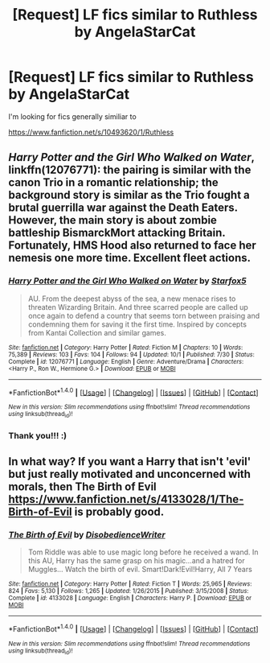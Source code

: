 #+TITLE: [Request] LF fics similar to Ruthless by AngelaStarCat

* [Request] LF fics similar to Ruthless by AngelaStarCat
:PROPERTIES:
:Author: IckleSissy
:Score: 17
:DateUnix: 1480716799.0
:DateShort: 2016-Dec-03
:FlairText: Request
:END:
I'm looking for fics generally similiar to

[[https://www.fanfiction.net/s/10493620/1/Ruthless]]


** /Harry Potter and the Girl Who Walked on Water/, linkffn(12076771): the pairing is similar with the canon Trio in a romantic relationship; the background story is similar as the Trio fought a brutal guerrilla war against the Death Eaters. However, the main story is about zombie battleship BismarckMort attacking Britain. Fortunately, HMS Hood also returned to face her nemesis one more time. Excellent fleet actions.
:PROPERTIES:
:Author: InquisitorCOC
:Score: 4
:DateUnix: 1480744340.0
:DateShort: 2016-Dec-03
:END:

*** [[http://www.fanfiction.net/s/12076771/1/][*/Harry Potter and the Girl Who Walked on Water/*]] by [[https://www.fanfiction.net/u/2548648/Starfox5][/Starfox5/]]

#+begin_quote
  AU. From the deepest abyss of the sea, a new menace rises to threaten Wizarding Britain. And three scarred people are called up once again to defend a country that seems torn between praising and condemning them for saving it the first time. Inspired by concepts from Kantai Collection and similar games.
#+end_quote

^{/Site/: [[http://www.fanfiction.net/][fanfiction.net]] *|* /Category/: Harry Potter *|* /Rated/: Fiction M *|* /Chapters/: 10 *|* /Words/: 75,389 *|* /Reviews/: 103 *|* /Favs/: 104 *|* /Follows/: 94 *|* /Updated/: 10/1 *|* /Published/: 7/30 *|* /Status/: Complete *|* /id/: 12076771 *|* /Language/: English *|* /Genre/: Adventure/Drama *|* /Characters/: <Harry P., Ron W., Hermione G.> *|* /Download/: [[http://www.ff2ebook.com/old/ffn-bot/index.php?id=12076771&source=ff&filetype=epub][EPUB]] or [[http://www.ff2ebook.com/old/ffn-bot/index.php?id=12076771&source=ff&filetype=mobi][MOBI]]}

--------------

*FanfictionBot*^{1.4.0} *|* [[[https://github.com/tusing/reddit-ffn-bot/wiki/Usage][Usage]]] | [[[https://github.com/tusing/reddit-ffn-bot/wiki/Changelog][Changelog]]] | [[[https://github.com/tusing/reddit-ffn-bot/issues/][Issues]]] | [[[https://github.com/tusing/reddit-ffn-bot/][GitHub]]] | [[[https://www.reddit.com/message/compose?to=tusing][Contact]]]

^{/New in this version: Slim recommendations using/ ffnbot!slim! /Thread recommendations using/ linksub(thread_id)!}
:PROPERTIES:
:Author: FanfictionBot
:Score: 1
:DateUnix: 1480744347.0
:DateShort: 2016-Dec-03
:END:


*** Thank you!!! :)
:PROPERTIES:
:Author: IckleSissy
:Score: 1
:DateUnix: 1480751441.0
:DateShort: 2016-Dec-03
:END:


** In what way? If you want a Harry that isn't 'evil' but just really motivated and unconcerned with morals, then The Birth of Evil [[https://www.fanfiction.net/s/4133028/1/The-Birth-of-Evil]] is probably good.
:PROPERTIES:
:Author: totorox92
:Score: 1
:DateUnix: 1480786878.0
:DateShort: 2016-Dec-03
:END:

*** [[http://www.fanfiction.net/s/4133028/1/][*/The Birth of Evil/*]] by [[https://www.fanfiction.net/u/1228238/DisobedienceWriter][/DisobedienceWriter/]]

#+begin_quote
  Tom Riddle was able to use magic long before he received a wand. In this AU, Harry has the same grasp on his magic...and a hatred for Muggles... Watch the birth of evil. Smart!Dark!Evil!Harry, All 7 Years
#+end_quote

^{/Site/: [[http://www.fanfiction.net/][fanfiction.net]] *|* /Category/: Harry Potter *|* /Rated/: Fiction T *|* /Words/: 25,965 *|* /Reviews/: 824 *|* /Favs/: 5,130 *|* /Follows/: 1,265 *|* /Updated/: 1/26/2015 *|* /Published/: 3/15/2008 *|* /Status/: Complete *|* /id/: 4133028 *|* /Language/: English *|* /Characters/: Harry P. *|* /Download/: [[http://www.ff2ebook.com/old/ffn-bot/index.php?id=4133028&source=ff&filetype=epub][EPUB]] or [[http://www.ff2ebook.com/old/ffn-bot/index.php?id=4133028&source=ff&filetype=mobi][MOBI]]}

--------------

*FanfictionBot*^{1.4.0} *|* [[[https://github.com/tusing/reddit-ffn-bot/wiki/Usage][Usage]]] | [[[https://github.com/tusing/reddit-ffn-bot/wiki/Changelog][Changelog]]] | [[[https://github.com/tusing/reddit-ffn-bot/issues/][Issues]]] | [[[https://github.com/tusing/reddit-ffn-bot/][GitHub]]] | [[[https://www.reddit.com/message/compose?to=tusing][Contact]]]

^{/New in this version: Slim recommendations using/ ffnbot!slim! /Thread recommendations using/ linksub(thread_id)!}
:PROPERTIES:
:Author: FanfictionBot
:Score: 2
:DateUnix: 1480786893.0
:DateShort: 2016-Dec-03
:END:
